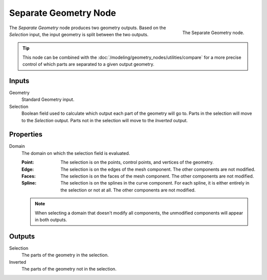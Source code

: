.. index:: Geometry Nodes; Separate Geometry
.. _bpy.types.GeometryNodeSeparateGeometry:

**********************
Separate Geometry Node
**********************

.. figure:: /images/modeling_geometry-nodes_geometry_separate-geometry_node.png
   :align: right

   The Separate Geometry node.

The *Separate Geometry* node produces two geometry outputs. Based on the *Selection* input,
the input geometry is split between the two outputs.

.. tip::

   This node can be combined with the :doc:`/modeling/geometry_nodes/utilities/compare`
   for a more precise control of which parts are separated to a given output geometry.


Inputs
======

Geometry
   Standard Geometry input.

Selection
   Boolean field used to calculate which output each part of the geometry will go to.
   Parts in the selection will move to the *Selection* output.
   Parts not in the selection will move to the *Inverted* output.


Properties
==========

Domain
   The domain on which the selection field is evaluated.

   :Point:
      The selection is on the points, control points, and vertices of the geometry.
   :Edge:
      The selection is on the edges of the mesh component. The other components
      are not modified.
   :Faces:
      The selection is on the faces of the mesh component. The other components
      are not modified.
   :Spline:
      The selection is on the splines in the curve component. For each spline, it
      is either entirely in the selection or not at all. The other components are not
      modified.

   .. note::

      When selecting a domain that doesn't modify all components, the unmodified
      components will appear in both outputs.


Outputs
=======

Selection
   The parts of the geometry in the selection.

Inverted
   The parts of the geometry not in the selection.
